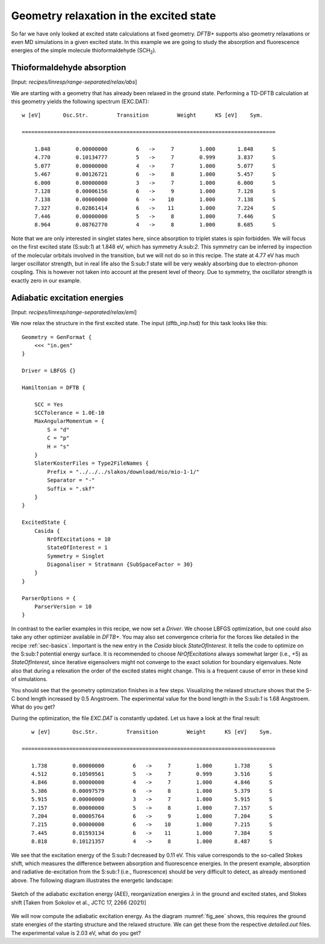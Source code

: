 .. highlight:: none

****************************************
Geometry relaxation in the excited state
****************************************

So far we have only looked at excited state calculations at fixed
geometry. *DFTB+* supports also geometry relaxations or even MD
simulations in a given excited state. In this example we are going to
study the absorption and fluorescence energies of the simple molecule
thioformaldehyde (SCH\ :sub:`2`).



Thioformaldehyde absorption
===========================

[Input: `recipes/linresp/range-separated/relax/abs`]

We are starting with a geometry that has already been relaxed in the
ground state. Performing a TD-DFTB calculation at this geometry yields
the following spectrum (EXC.DAT)::

  w [eV]       Osc.Str.         Transition         Weight      KS [eV]    Sym.
 
  ================================================================================
 
      1.848        0.00000000         6   ->     7        1.000       1.848      S
      4.770        0.10134777         5   ->     7        0.999       3.837      S
      5.077        0.00000000         4   ->     7        1.000       5.077      S
      5.467        0.00126721         6   ->     8        1.000       5.457      S
      6.000        0.00000000         3   ->     7        1.000       6.000      S
      7.128        0.00006156         6   ->     9        1.000       7.128      S
      7.138        0.00000000         6   ->    10        1.000       7.138      S
      7.327        0.02861414         6   ->    11        1.000       7.224      S
      7.446        0.00000000         5   ->     8        1.000       7.446      S
      8.964        0.08762770         4   ->     8        1.000       8.685      S

Note that we are only interested in singlet states here, since
absorption to triplet states is spin forbidden. We will focus on the
first excited state (S:sub:`1`) at 1.848 eV, which has symmetry
A:sub:`2`. This symmetry can be inferred by inspection of the
molecular orbitals involved in the transition, but we will not do so
in this recipe. The state at 4.77 eV has much larger oscillator
strength, but in real life also the S:sub:`1` state will be very
weakly absorbing due to electron-phonon coupling. This is however not
taken into account at the present level of theory. Due to symmetry,
the oscillator strength is exactly zero in our example.

Adiabatic excitation energies
=============================

[Input: `recipes/linresp/range-separated/relax/emi`]

We now relax the structure in the first excited state. The input
(dftb_inp.hsd) for this task looks like this::

  Geometry = GenFormat {
      <<< "in.gen" 
  }

  Driver = LBFGS {}

  Hamiltonian = DFTB {
    
      SCC = Yes
      SCCTolerance = 1.0E-10
      MaxAngularMomentum = {
          S = "d"
          C = "p"
	  H = "s"
      }
      SlaterKosterFiles = Type2FileNames {
          Prefix = "../../../slakos/download/mio/mio-1-1/"
          Separator = "-"
          Suffix = ".skf"
      }
  }

  ExcitedState {
      Casida {
          NrOfExcitations = 10
    	  StateOfInterest = 1 
          Symmetry = Singlet
    	  Diagonaliser = Stratmann {SubSpaceFactor = 30}
      }
  }

  ParserOptions = {
      ParserVersion = 10
  }

In contrast to the earlier examples in this recipe, we now set a
*Driver*. We choose LBFGS optimization, but one could also take any
other optimizer available in *DFTB+*. You may also set convergence
criteria for the forces like detailed in the recipe
:ref:`sec-basics`. Important is the new entry in the *Casida* block
*StateOfInterest*. It tells the code to optimize on the S:sub:`1`
potential energy surface. It is recommended to choose
*NrOfExcitations* always somewhat larger (i.e., +5) as
*StateOfInterest*, since iterative eigensolvers might not converge to
the exact solution for boundary eigenvalues. Note also that during a
relexation the order of the excited states might change. This is a
frequent cause of error in these kind of simulations.

You should see that the geometry optimization finishes in a few
steps. Visualizing the relaxed structure shows that the S-C bond
length increased by 0.5 Angstroem. The experimental value for the bond
length in the S:sub:`1` is 1.68 Angstroem. What do you get?

During the optimization, the file *EXC.DAT* is constantly updated. Let
us have a look at the final result::

      w [eV]       Osc.Str.         Transition         Weight      KS [eV]    Sym.
 
   ================================================================================
 
      1.738        0.00000000         6   ->     7        1.000       1.738      S
      4.512        0.10509561         5   ->     7        0.999       3.516      S
      4.846        0.00000000         4   ->     7        1.000       4.846      S
      5.386        0.00097579         6   ->     8        1.000       5.379      S
      5.915        0.00000000         3   ->     7        1.000       5.915      S
      7.157        0.00000000         5   ->     8        1.000       7.157      S
      7.204        0.00005764         6   ->     9        1.000       7.204      S
      7.215        0.00000000         6   ->    10        1.000       7.215      S
      7.445        0.01593134         6   ->    11        1.000       7.384      S
      8.818        0.10121357         4   ->     8        1.000       8.487      S


We see that the excitation energy of the S:sub:`1` decreased by 0.11
eV. This value corresponds to the so-called Stokes shift, which
measures the difference between absorption and fluorescence
energies. In the present example, absorption and radiative
de-excitation from the S:sub:`1` (i.e., fluorescence) should be very
difficult to detect, as already mentioned above. The following diagram
illustrates the energetic landscape:

.. _fig_aee:
.. figure:: ../_figures/linresp/abs-emi.png
     :align: center
     :alt: homo real

     Sketch of the adiabatic excitation energy (AEE), reorganization
     energies :math:`\lambda` in the ground and excited states, and
     Stokes shift [Taken from Sokolov et al., JCTC 17, 2266 (2021)]


We will now compute the adiabatic excitation energy. As the diagram
:numref:`fig_aee` shows, this requires the ground state energies of
the starting structure and the relaxed structure. We can get these
from the respective *detailed.out* files. The experimental value is
2.03 eV, what do you get?
